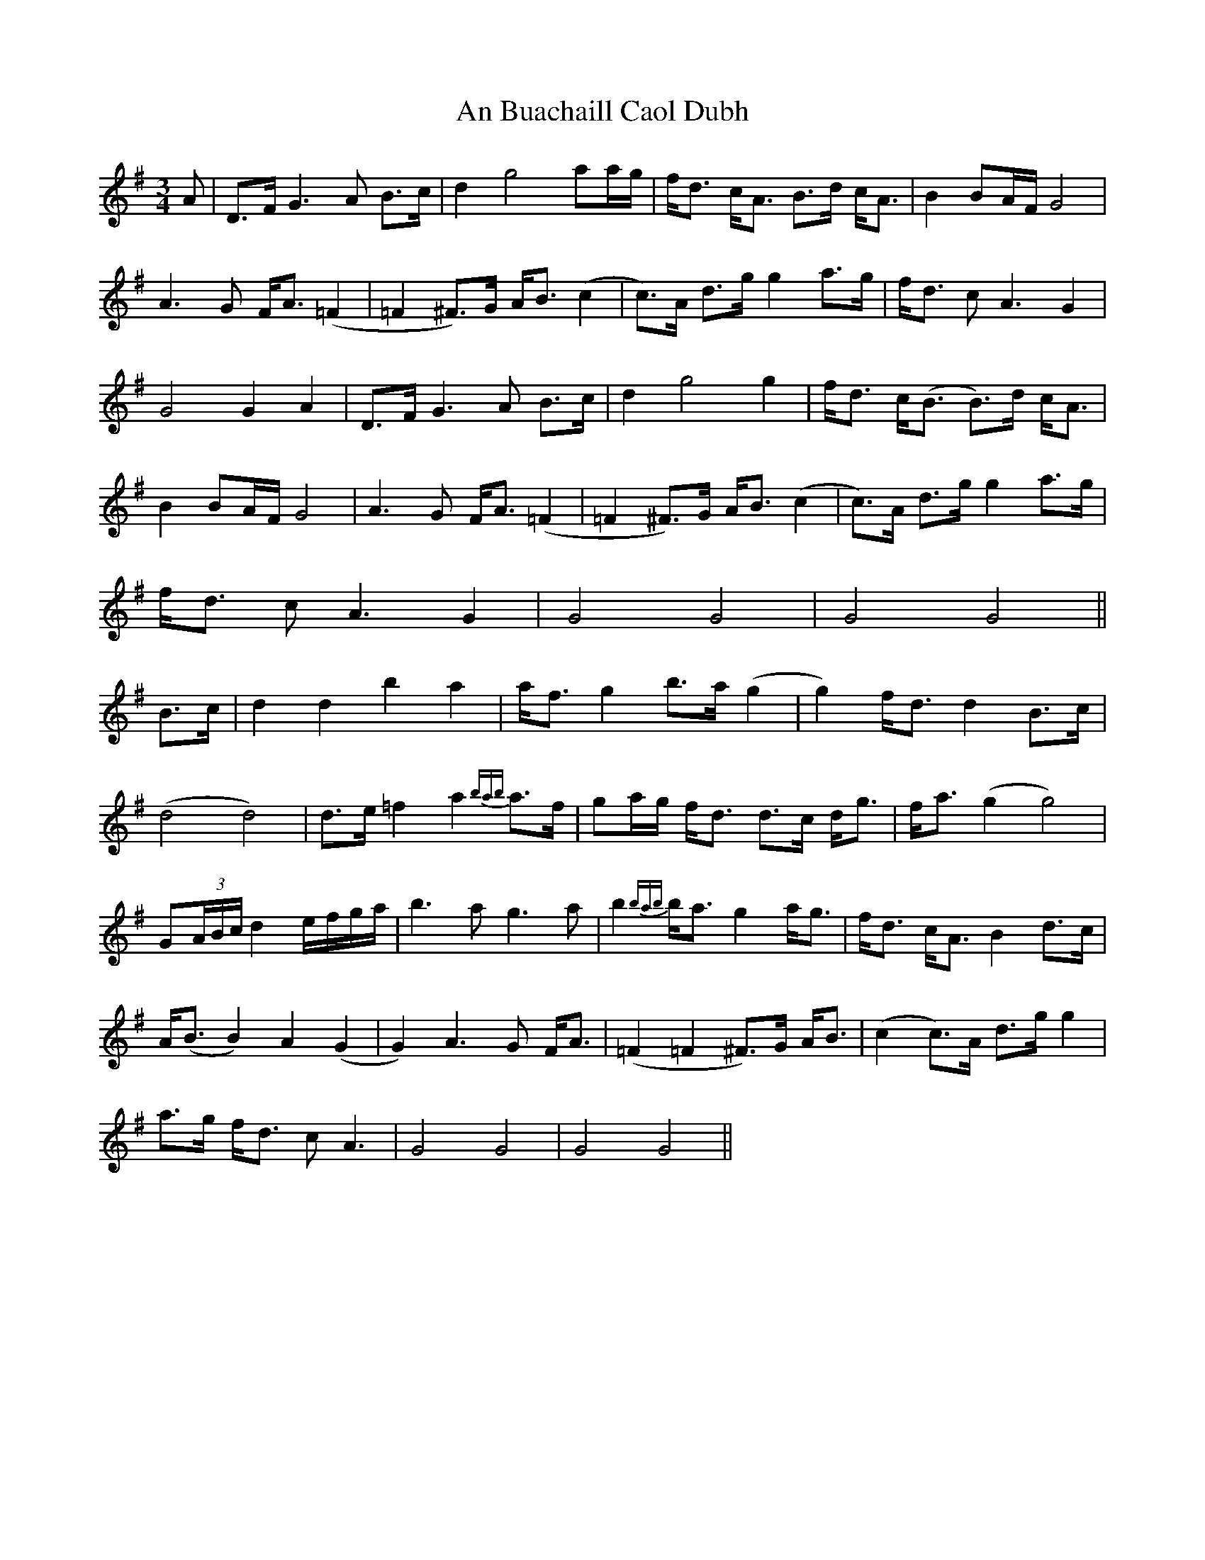 X: 1144
T: An Buachaill Caol Dubh
R: waltz
M: 3/4
K: Gmajor
A|D>F G3A B>c|d2 g4 aa/g/|f<d c<A B>d c<A|B2 BA/F/ G4|
A3G F<A (=F2|=F2 ^F)>G A<B (c2|c)>A d>g g2 a>g|f<d cA3 G2|
G4 G2 A2|D>F G3A B>c|d2 g4 g2|f<d c<(B B)>d c<A|
B2 BA/F/ G4|A3G F<A (=F2|=F2 ^F)>G A<B (c2|c)>A d>g g2 a>g|
f<d cA3 G2|G4 G4|G4 G4||
B>c|d2 d2 b2 a2|a<f g2 b>a (g2|g2) f<d d2 B>c|
(d4 d4)|d>e =f2 a2 {bab}a>f|ga/g/ f<d d>c d<g|f<a (g2 g4)|
G(3A/B/c/ d2 e/f/g/a/|b3a g3a|b2 {bab}b<a g2 a<g|f<d c<A B2 d>c|
A<(B B2) A2 (G2|G2) A3G F<A|(=F2 =F2 ^F)>G A<B|(c2 c)>A d>g g2|
a>g f<d cA3|G4 G4|G4 G4||

